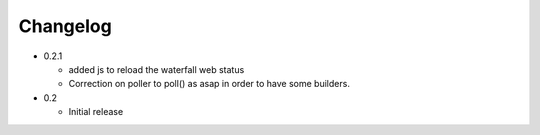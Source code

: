 Changelog
=========

* 0.2.1

  - added js to reload the waterfall web status
  - Correction on poller to poll() as asap in order to have some builders.


* 0.2

  - Initial release
